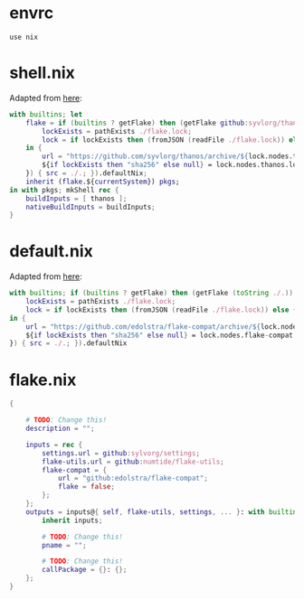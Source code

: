 * envrc

#+begin_src shell :tangle (meq/tangle-path)
use nix
#+end_src

* shell.nix

Adapted from [[https://github.com/edolstra/flake-compat#usage][here]]:

#+begin_src nix :tangle (meq/tangle-path)
with builtins; let
    flake = if (builtins ? getFlake) then (getFlake github:syvlorg/thanos) else (import fetchTarball (let
        lockExists = pathExists ./flake.lock;
        lock = if lockExists then (fromJSON (readFile ./flake.lock)) else { nodes.thanos.locked.rev = "main"; };
    in {
        url = "https://github.com/syvlorg/thanos/archive/${lock.nodes.thanos.locked.rev}.tar.gz";
        ${if lockExists then "sha256" else null} = lock.nodes.thanos.locked.narHash;
    }) { src = ./.; }).defaultNix;
    inherit (flake.${currentSystem}) pkgs;
in with pkgs; mkShell rec {
    buildInputs = [ thanos ];
    nativeBuildInputs = buildInputs;
}
#+end_src

* default.nix

Adapted from [[https://github.com/edolstra/flake-compat#usage][here]]:

#+begin_src nix :tangle (meq/tangle-path)
with builtins; if (builtins ? getFlake) then (getFlake (toString ./.)) else (import fetchTarball (let
    lockExists = pathExists ./flake.lock;
    lock = if lockExists then (fromJSON (readFile ./flake.lock)) else { nodes.flake-compat.locked.rev = "master"; };
in {
    url = "https://github.com/edolstra/flake-compat/archive/${lock.nodes.flake-compat.locked.rev}.tar.gz";
    ${if lockExists then "sha256" else null} = lock.nodes.flake-compat.locked.narHash;
}) { src = ./.; }).defaultNix
#+end_src

* flake.nix

#+begin_src nix :tangle (meq/tangle-path)
{

    # TODO: Change this!
    description = "";

    inputs = rec {
        settings.url = github:sylvorg/settings;
        flake-utils.url = github:numtide/flake-utils;
        flake-compat = {
            url = "github:edolstra/flake-compat";
            flake = false;
        };
    };
    outputs = inputs@{ self, flake-utils, settings, ... }: with builtins; with settings.lib; with flake-utils.lib; settings.mkOutputs {
        inherit inputs;
        
        # TODO: Change this!
        pname = "";
        
        # TODO: Change this!
        callPackage = {}: {};
    };
}
#+end_src
